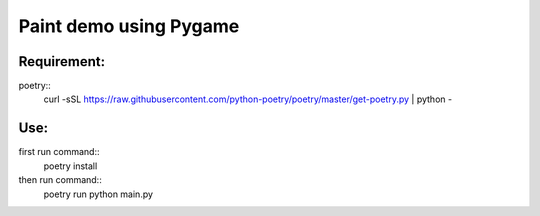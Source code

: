 ================
Paint demo using Pygame
================

Requirement:
-------------


poetry::
    curl -sSL https://raw.githubusercontent.com/python-poetry/poetry/master/get-poetry.py | python -


Use:
--------------


first run command::
    poetry install

then run command::
    poetry run python main.py

